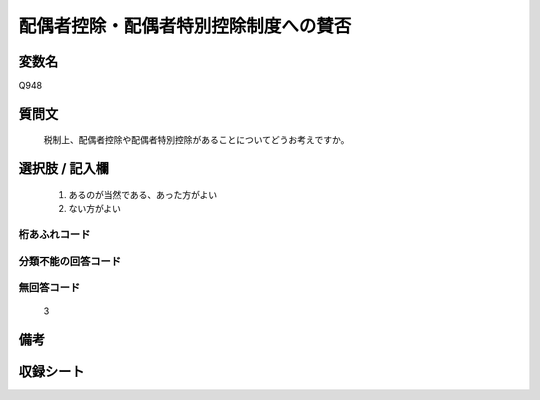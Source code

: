 .. title:: Q948
.. rst-cllass:: item
====================================================================================================
配偶者控除・配偶者特別控除制度への賛否
====================================================================================================

.. rst-class:: varname
変数名
==================

Q948

.. rst-class:: question
質問文
==================


   税制上、配偶者控除や配偶者特別控除があることについてどうお考えですか。



.. rst-class:: answer
選択肢 / 記入欄
======================

  
     1. あるのが当然である、あった方がよい
  
     2. ない方がよい
  



.. rst-class:: overflow
桁あふれコード
-------------------------------
  


.. rst-class:: not_available
分類不能の回答コード
-------------------------------------
  


.. rst-class:: not_available
無回答コード
-------------------------------------
  3


.. rst-class:: bikou
備考
==================



.. rst-class:: include_sheet
収録シート
=======================================
.. hlist::
   :columns: 3
   
   
   * p4_4
   
   


.. index:: Q948